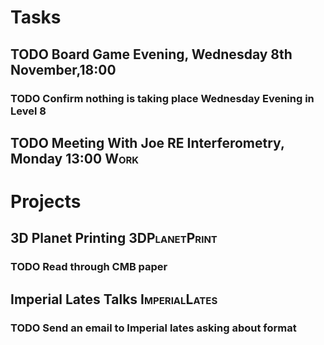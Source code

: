 #+TODO: TODO WAITING INPROGRESS | DONE CANCELLED




* Tasks
      
** TODO Board Game Evening, Wednesday 8th November,18:00
   SCHEDULED: <2018-11-07 Wed>
*** TODO Confirm nothing is taking place Wednesday Evening in Level 8
** TODO Meeting With Joe RE Interferometry, Monday 13:00               :Work:
   SCHEDULED: <2018-11-05 Mon>

* Projects


** 3D Planet Printing                                         :3DPlanetPrint:
*** TODO Read through CMB paper                                       

** Imperial Lates Talks                                       :ImperialLates:
*** TODO Send an email to Imperial lates asking about format
